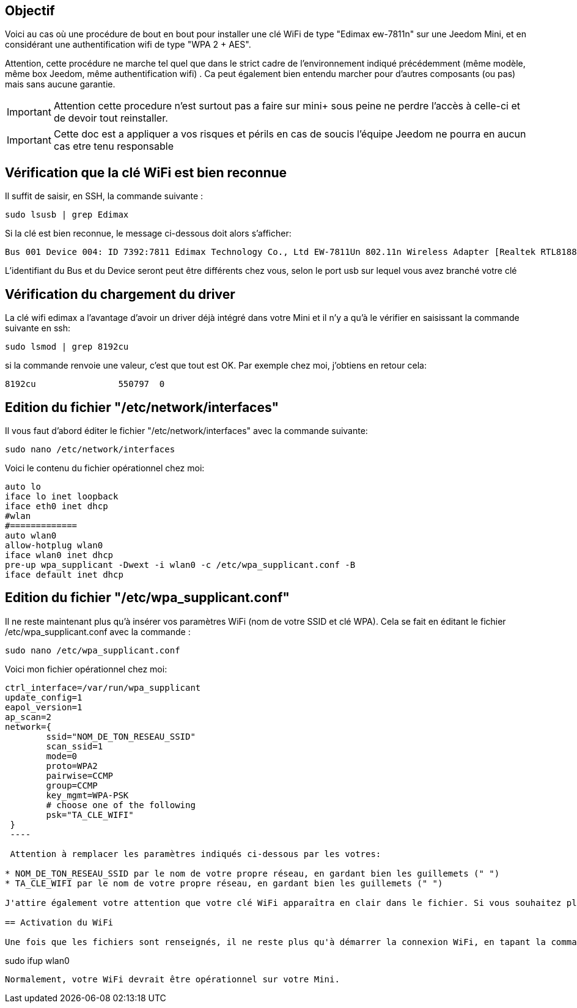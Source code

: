 :icons:
== Objectif

Voici au cas où une procédure de bout en bout pour installer une clé WiFi de type "Edimax ew-7811n" sur une Jeedom Mini, et en considérant une authentification wifi de type "WPA 2 + AES". 

Attention, cette procédure ne marche tel quel que dans le strict cadre de l'environnement indiqué précédemment (même modèle, même box Jeedom, même authentification wifi) . Ca peut également bien entendu marcher pour d'autres composants (ou pas) mais sans aucune garantie. 


[icon="../images/plugin/important.png"]
[IMPORTANT]
Attention cette procedure n'est surtout pas a faire sur mini+ sous peine ne perdre l'accès à celle-ci et de devoir tout reinstaller.

[icon="../images/plugin/important.png"]
[IMPORTANT]
Cette doc est a appliquer a vos risques et périls en cas de soucis l'équipe Jeedom ne pourra en aucun cas etre tenu responsable


== Vérification que la clé WiFi est bien reconnue

Il suffit de saisir, en SSH, la commande suivante :

----
sudo lsusb | grep Edimax
----

Si la clé est bien reconnue, le message ci-dessous doit alors s'afficher:

----
Bus 001 Device 004: ID 7392:7811 Edimax Technology Co., Ltd EW-7811Un 802.11n Wireless Adapter [Realtek RTL8188CUS]
----

L'identifiant du Bus et du Device seront peut être différents chez vous, selon le port usb sur lequel vous avez branché votre clé

== Vérification du chargement du driver

La clé wifi edimax a l'avantage d'avoir un driver déjà intégré dans votre Mini et il n'y a qu'à le vérifier en saisissant la commande suivante en ssh:

----
sudo lsmod | grep 8192cu
----

si la commande renvoie une valeur, c'est que tout est OK.  Par exemple chez moi, j'obtiens en retour cela:

----
8192cu                550797  0
----

== Edition du fichier "/etc/network/interfaces"

Il vous faut d'abord éditer le fichier "/etc/network/interfaces" avec la commande suivante:

----
sudo nano /etc/network/interfaces
----

Voici le contenu du fichier opérationnel chez moi:

----
auto lo
iface lo inet loopback
iface eth0 inet dhcp
#wlan
#=============
auto wlan0
allow-hotplug wlan0
iface wlan0 inet dhcp
pre-up wpa_supplicant -Dwext -i wlan0 -c /etc/wpa_supplicant.conf -B
iface default inet dhcp
----

== Edition du fichier "/etc/wpa_supplicant.conf"

Il ne reste maintenant plus qu'à insérer vos paramètres WiFi (nom de votre SSID et clé WPA). Cela se fait en éditant le fichier /etc/wpa_supplicant.conf avec la commande :

----
sudo nano /etc/wpa_supplicant.conf
----

Voici mon fichier opérationnel chez moi:

----
ctrl_interface=/var/run/wpa_supplicant
update_config=1
eapol_version=1
ap_scan=2
network={
        ssid="NOM_DE_TON_RESEAU_SSID"
        scan_ssid=1
        mode=0
        proto=WPA2
        pairwise=CCMP
        group=CCMP
        key_mgmt=WPA-PSK
        # choose one of the following
        psk="TA_CLE_WIFI"
 }
 ----

 Attention à remplacer les paramètres indiqués ci-dessous par les votres:

* NOM_DE_TON_RESEAU_SSID par le nom de votre propre réseau, en gardant bien les guillemets (" ")
* TA_CLE_WIFI par le nom de votre propre réseau, en gardant bien les guillemets (" ")

J'attire également votre attention que votre clé WiFi apparaîtra en clair dans le fichier. Si vous souhaitez plus de sécurité, vous pouvez encoder au préalable votre clé via la commande "sudo wpa_passphrase" puis insérer votre clé encodée (sans mettre les guillemets dans ce cas là ) 

== Activation du WiFi

Une fois que les fichiers sont renseignés, il ne reste plus qu'à démarrer la connexion WiFi, en tapant la commande suivante:

----
sudo ifup wlan0
----

Normalement, votre WiFi devrait être opérationnel sur votre Mini.
